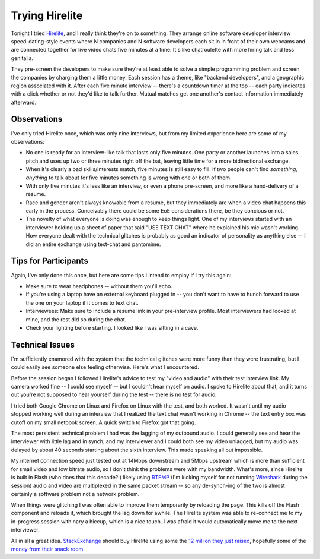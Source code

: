 Trying Hirelite
===============

Tonight I tried Hirelite_, and I really think they're on to something.  They
arrange online software developer interview speed-dating-style events where N
companies and N software developers each sit in in front of their own webcams
and are connected together for live video chats five minutes at a time.
It's like chatroulette with more hiring talk and less genitalia. 

They pre-screen the developers to make sure they're at least able to solve a
simple programming problem and screen the companies by charging them a little
money.  Each session has a theme, like "backend developers", and a geographic
region associated with it.  After each five minute interview -- there's a
countdown timer at the top -- each party indicates with a click whether or not
they'd like to talk further.  Mutual matches get one another's contact
information immediately afterward.

Observations
------------

I've only tried Hirelite once, which was only nine interviews, but from my
limited experience here are some of my observations:

- No one is ready for an interview-like talk that lasts only five minutes.  One
  party or another launches into a sales pitch and uses up two or three minutes
  right off the bat, leaving little time for a more bidirectional exchange.
- When it's clearly a bad skills/interests match, five minutes is still easy to
  fill.  If two people can't find *something, anything* to talk about for five
  minutes something is wrong with one or both of them.
- With only five minutes it's less like an interview, or even a phone
  pre-screen, and more like a hand-delivery of a resume.
- Race and gender aren't always knowable from a resume, but they immediately are
  when a video chat happens this early in the process.  Conceivably there could
  be some EoE considerations there, be they concious or not.
- The novelty of what everyone is doing was enough to keep things light.  One of
  my interviews started with an interviewer holding up a sheet of paper that
  said "USE TEXT CHAT" where he explained his mic wasn't working.  How everyone
  dealt with the technical glitches is probably as good an indicator of
  personality as anything else -- I did an entire exchange using text-chat and
  pantomime.

Tips for Participants
---------------------

Again, I've only done this once, but here are some tips I intend to employ if I
try this again:

- Make sure to wear headphones -- without them you'll echo.
- If you're using a laptop have an external keyboard plugged in -- you don't
  want to have to hunch forward to use the one on your laptop if it comes to
  text chat.
- Interviewees: Make sure to include a resume link in your pre-interview
  profile.  Most interviewers had looked at mine, and the rest did so during the
  chat.
- Check your lighting before starting.  I looked like I was sitting in a cave.

Technical Issues
----------------

I'm sufficiently enamored with the system that the technical glitches were more
funny than they were frustrating, but I could easily see someone else feeling
otherwise.  Here's what I encountered.

Before the session began I followed Hirelite's advice to test my "video and
audio" with their test interview link.  My camera worked fine -- I could see
myself -- but I couldn't hear myself on audio.  I spoke to Hirelite about that,
and it turns out you're not supposed to hear yourself during the test -- there
is no test for audio.

I tried both Google Chrome on Linux and Firefox on Linux with the test, and both
worked.  It wasn't until my audio stopped working well during an interview that
I realized the text chat wasn't working in Chrome -- the text entry box was
cutoff on my small netbook screen.  A quick switch to Firefox got that going.

The most persistent technical problem I had was the lagging of my outbound
audio.  I could generally see and hear the interviewer with little lag and in
synch, and my interviewer and I could both see my video unlagged, but my audio
was delayed by about 40 seconds starting about the sixth interview.  This made
speaking all but impossible.

My internet connection speed just tested out at 14Mbps downstream and 5Mbps
upstream which is more than sufficient for small video and low bitrate audio, so
I don't think the problems were with my bandwidth.  What's more, since Hirelite
is built in Flash (who does that this decade?!) likely using RTFMP_ (I'm kicking
myself for not running Wireshark_ during the session) audio and video are
multiplexed in the same packet stream -- so any de-synch-ing of the two is
almost certainly a software problem not a network problem.

When things were glitching I was often able to improve them temporarily by
reloading the page.  This kills off the Flash component and reloads it, which
brought the lag down for awhile.  The Hirelite system was able to re-connect me
to my in-progress session with nary a hiccup, which is a nice touch.  I was
afraid it would automatically move me to the next interviewer.

All in all a great idea.  StackExchange_ should buy Hirelite using some the `12
million they just raised`_, hopefully some of the `money from their snack
room`_.

.. _Hirelite: http://www.hirelite.com
.. _Wireshark: http://www.wireshark.org/
.. _RTFMP: http://en.wikipedia.org/wiki/Real_Time_Media_Flow_Protocol
.. _StackExchange: http://stackexchange.com/
.. _12 million they just raised: http://blog.stackoverflow.com/2011/03/a-new-name-for-stack-overflow-with-surprise-ending/
.. _money from their snack room: http://blog.stackoverflow.com/wp-content/uploads/A31.jpg
